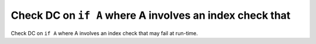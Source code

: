 Check DC on ``if A`` where A involves an index check that
=========================================================

Check DC on ``if A`` where A involves an index check that
may fail at run-time.
